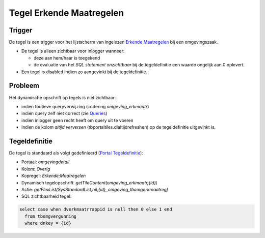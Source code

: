 Tegel Erkende Maatregelen
=========================

Trigger
-------

De tegel is een trigger voor het lijstscherm van ingelezen `Erkende
Maatregelen </docs/probleemoplossing/programmablokken/erkende_maatregelen.md>`__
bij een omgevingszaak.

-  De tegel is alleen zichtbaar voor inlogger wanneer:

   -  deze aan hem/haar is toegekend
   -  de evaluatie van het *SQL statement onzichtbaar* bij de
      tegeldefinitie een waarde ongelijk aan 0 oplevert.

-  Een tegel is disabled indien zo aangevinkt bij de tegeldefinitie.

Probleem
--------

Het dynamische opschrift op tegels is niet zichtbaar:

-  indien foutieve queryverwijzing (codering *omgeving_erkmaatr*)
-  indien query zelf niet correct (zie
   `Queries </docs/instellen_inrichten/queries.md>`__)
-  indien inlogger geen recht heeft om query uit te voeren
-  indien de kolom *altijd verversen* (tbportaltiles.dlaltijdrefreshen)
   op de tegeldefinitie uitgevinkt is.

Tegeldefinitie
--------------

De tegel is standaard als volgt gedefinieerd (`Portal
Tegeldefinitie </docs/instellen_inrichten/portaldefinitie/portal_tegel.md>`__):

-  Portaal: *omgevingdetail*
-  Kolom: *Overig*
-  Kopregel: *Erkende;Maatregelen*
-  Dynamisch tegelopschrift: *getTileContent(omgeving_erkmaatr,{id})*
-  Actie:
   *getFlexList(SysStandardList,nil,{id},,omgeving_tbomgerkmaatreg)*
-  SQL zichtbaarheid tegel:

.. code:: sql

   select case when dverkmaatrrappid is null then 0 else 1 end 
     from tbomgvergunning 
     where dnkey = {id}
